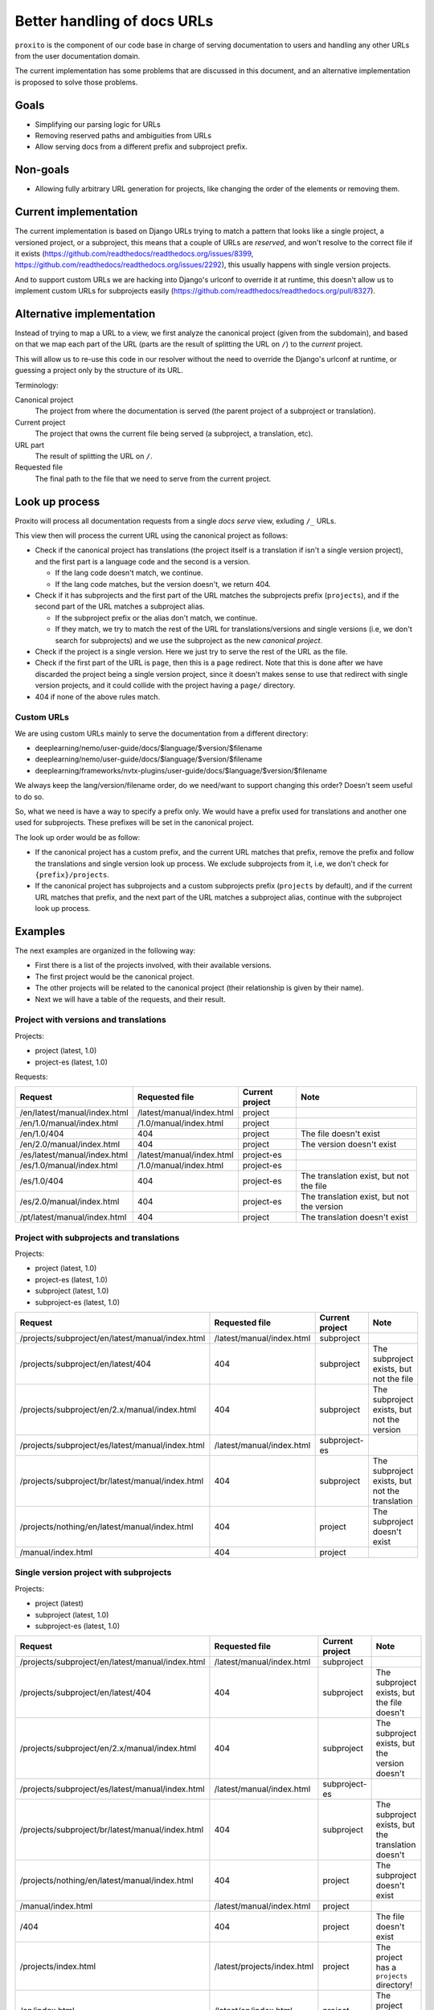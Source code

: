 Better handling of docs URLs
============================

``proxito`` is the component of our code base in charge of serving documentation
to users and handling any other URLs from the user documentation domain.

The current implementation has some problems that are discussed in this document,
and an alternative implementation is proposed to solve those problems.

Goals
-----

* Simplifying our parsing logic for URLs
* Removing reserved paths and ambiguities from URLs
* Allow serving docs from a different prefix and subproject prefix.

Non-goals
---------

* Allowing fully arbitrary URL generation for projects,
  like changing the order of the elements or removing them.

Current implementation
----------------------

The current implementation is based on Django URLs
trying to match a pattern that looks like a single project, a versioned project,
or a subproject, this means that a couple of URLs are *reserved*,
and won't resolve to the correct file if it exists
(https://github.com/readthedocs/readthedocs.org/issues/8399, https://github.com/readthedocs/readthedocs.org/issues/2292),
this usually happens with single version projects.

And to support custom URLs we are hacking into Django's urlconf
to override it at runtime,
this doesn't allow us to implement custom URLs for subprojects easily
(https://github.com/readthedocs/readthedocs.org/pull/8327).

Alternative implementation
--------------------------

Instead of trying to map a URL to a view,
we first analyze the canonical project (given from the subdomain),
and based on that we map each part of the URL (parts are the result of splitting the URL on ``/``)
to the *current* project.

This will allow us to re-use this code in our resolver
without the need to override the Django's urlconf at runtime,
or guessing a project only by the structure of its URL.

Terminology:

Canonical project
  The project from where the documentation
  is served (the parent project of a subproject or translation).
Current project
  The project that owns the current file being served
  (a subproject, a translation, etc).
URL part
  The result of splitting the URL on ``/``.
Requested file
  The final path to the file that we need to serve from the current project.

Look up process
---------------

Proxito will process all documentation requests from a single *docs serve* view,
exluding ``/_`` URLs.

This view then will process the current URL using the canonical project as follows:

- Check if the canonical project has translations
  (the project itself is a translation if isn't a single version project),
  and the first part is a language code and the second is a version.

  - If the lang code doesn't match, we continue.
  - If the lang code matches, but the version doesn't, we return 404.

- Check if it has subprojects and the first part of the URL matches the subprojects prefix (``projects``),
  and if the second part of the URL matches a subproject alias.

  - If the subproject prefix or the alias don't match, we continue.
  - If they match, we try to match the rest of the URL for translations/versions and single versions
    (i.e, we don't search for subprojects) and we use the subproject as the new *canonical project*.

- Check if the project is a single version.
  Here we just try to serve the rest of the URL as the file.

- Check if the first part of the URL is ``page``,
  then this is a ``page`` redirect.
  Note that this is done after we have discarded the project being a single version
  project, since it doesn't makes sense to use that redirect with single version projects,
  and it could collide with the project having a ``page/`` directory.

- 404 if none of the above rules match.

Custom URLs
~~~~~~~~~~~

We are using custom URLs mainly to serve the documentation
from a different directory:

- deeplearning/nemo/user-guide/docs/$language/$version/$filename
- deeplearning/nemo/user-guide/docs/$language/$version/$filename
- deeplearning/frameworks/nvtx-plugins/user-guide/docs/$language/$version/$filename

We always keep the lang/version/filename order,
do we need/want to support changing this order?
Doesn't seem useful to do so.

So, what we need is have a way to specify a prefix only.
We would have a prefix used for translations and another one used for subprojects.
These prefixes will be set in the canonical project.

The look up order would be as follow:

- If the canonical project has a custom prefix, and the current URL matches that prefix,
  remove the prefix and follow the translations and single version look up process.
  We exclude subprojects from it, i.e, we don't check for ``{prefix}/projects``.
- If the canonical project has subprojects and a custom subprojects prefix (``projects`` by default),
  and if the current URL matches that prefix,
  and the next part of the URL matches a subproject alias,
  continue with the subproject look up process.

Examples
--------

The next examples are organized in the following way:

- First there is a list of the projects involved,
  with their available versions.
- The first project would be the canonical project.
- The other projects will be related to the canonical project
  (their relationship is given by their name).
- Next we will have a table of the requests,
  and their result.

Project with versions and translations
~~~~~~~~~~~~~~~~~~~~~~~~~~~~~~~~~~~~~~

Projects:

- project (latest, 1.0)
- project-es (latest, 1.0)

Requests:

.. list-table::
   :header-rows: 1

   * - Request
     - Requested file
     - Current project
     - Note
   * - /en/latest/manual/index.html
     - /latest/manual/index.html
     - project
     -
   * - /en/1.0/manual/index.html
     - /1.0/manual/index.html
     - project
     -
   * - /en/1.0/404
     - 404
     - project
     - The file doesn't exist
   * - /en/2.0/manual/index.html
     - 404
     - project
     - The version doesn't exist
   * - /es/latest/manual/index.html
     - /latest/manual/index.html
     - project-es
     -
   * - /es/1.0/manual/index.html
     - /1.0/manual/index.html
     - project-es
     -
   * - /es/1.0/404
     - 404
     - project-es
     - The translation exist, but not the file
   * - /es/2.0/manual/index.html
     - 404
     - project-es
     - The translation exist, but not the version
   * - /pt/latest/manual/index.html
     - 404
     - project
     - The translation doesn't exist

Project with subprojects and translations
~~~~~~~~~~~~~~~~~~~~~~~~~~~~~~~~~~~~~~~~~

Projects:

- project (latest, 1.0)
- project-es (latest, 1.0)
- subproject (latest, 1.0)
- subproject-es (latest, 1.0)

.. list-table::
   :header-rows: 1

   * - Request
     - Requested file
     - Current project
     - Note
   * - /projects/subproject/en/latest/manual/index.html
     - /latest/manual/index.html
     - subproject
     -
   * - /projects/subproject/en/latest/404
     - 404
     - subproject
     - The subproject exists, but not the file
   * - /projects/subproject/en/2.x/manual/index.html
     - 404
     - subproject
     - The subproject exists, but not the version
   * - /projects/subproject/es/latest/manual/index.html
     - /latest/manual/index.html
     - subproject-es
     -
   * - /projects/subproject/br/latest/manual/index.html
     - 404
     - subproject
     - The subproject exists, but not the translation
   * - /projects/nothing/en/latest/manual/index.html
     - 404
     - project
     - The subproject doesn't exist
   * - /manual/index.html
     - 404
     - project
     -

Single version project with subprojects
~~~~~~~~~~~~~~~~~~~~~~~~~~~~~~~~~~~~~~~

Projects:

- project (latest)
- subproject (latest, 1.0)
- subproject-es (latest, 1.0)

.. list-table::
   :header-rows: 1

   * - Request
     - Requested file
     - Current project
     - Note
   * - /projects/subproject/en/latest/manual/index.html
     - /latest/manual/index.html
     - subproject
     -
   * - /projects/subproject/en/latest/404
     - 404
     - subproject
     - The subproject exists, but the file doesn't
   * - /projects/subproject/en/2.x/manual/index.html
     - 404
     - subproject
     - The subproject exists, but the version doesn't
   * - /projects/subproject/es/latest/manual/index.html
     - /latest/manual/index.html
     - subproject-es
     -
   * - /projects/subproject/br/latest/manual/index.html
     - 404
     - subproject
     - The subproject exists, but the translation doesn't
   * - /projects/nothing/en/latest/manual/index.html
     - 404
     - project
     - The subproject doesn't exist
   * - /manual/index.html
     - /latest/manual/index.html
     - project
     -
   * - /404
     - 404
     - project
     - The file doesn't exist
   * - /projects/index.html
     - /latest/projects/index.html
     - project
     - The project has a ``projects`` directory!
   * - /en/index.html
     - /latest/en/index.html
     - project
     - The project has an ``en`` directory!

Project with single version subprojects
~~~~~~~~~~~~~~~~~~~~~~~~~~~~~~~~~~~~~~~

Projects:

- project (latest, 1.0)
- project-es (latest, 1.0)
- subproject (latest)

.. list-table::
   :header-rows: 1

   * - Request
     - Requested file
     - Current project
     - Note
   * - /projects/subproject/manual/index.html
     - /latest/manual/index.html
     - subproject
     -
   * - /projects/subproject/en/latest/manual/index.html
     - 404
     - subproject
     - The subproject is single version
   * - /projects/subproject/404
     - 404
     - subproject
     - The subproject exists, but the file doesn't
   * - /projects/subproject/br/latest/manual/index.html
     - /latest/br/latest/manual/index.html
     - subproject
     - The subproject has a ``br`` directory!
   * - /projects/nothing/manual/index.html
     - 404
     - project
     - The subproject doesn't exist
   * - /en/latest/manual/index.html
     - /latest/manual/index.html
     - project
     -
   * - /404
     - 404
     - project
     -

Project with custom prefix
~~~~~~~~~~~~~~~~~~~~~~~~~~

- project (latest, 1.0)
- subproject (latest, 1.0)

``project`` has the ``prefix`` prefix, and ``sub`` subproject prefix.

.. list-table::
   :header-rows: 1

   * - Request
     - Requested file
     - Current project
     - Note
   * - /en/latest/manual/index.html
     - 404
     - project
     - The prefix doesn't match
   * - /prefix/en/latest/manual/index.html
     - /latest/manual/index.html
     - project
     -
   * - /projects/subproject/en/latest/manual/index.html
     - 404
     - project
     - The subproject prefix doesn't match
   * - /sub/subproject/en/latest/manual/index.html
     - /latest/manual/index.html
     - subproject
     -
   * - /sub/nothing/en/latest/manual/index.html
     - 404
     - project
     - The subproject doesn't exist

Project with custom subproject prefix (empty)
~~~~~~~~~~~~~~~~~~~~~~~~~~~~~~~~~~~~~~~~~~~~~

- project (latest, 1.0)
- subproject (latest, 1.0)

``project`` has the ``/`` subproject prefix,
this allow us to serve subprojects without using a prefix.

.. list-table::
   :header-rows: 1

   * - Request
     - Requested file
     - Current project
     - Note
   * - /en/latest/manual/index.html
     - /latest/manual/index.html
     - project
     -
   * - /projects/subproject/en/latest/manual/index.html
     - 404
     - project
     - The subproject prefix doesn't match
   * - /subproject/en/latest/manual/index.html
     - /latest/manual/index.html
     - subproject
     -
   * - /nothing/en/latest/manual/index.html
     - /latest/manual/index.html
     - project
     - The subproject/file doesn't exist

Implementation example
----------------------

This is a simplified version of the implementation,
there are some small optimizations and validations that will be in the
final implementation.

.. code-block:: python

   from readthedocs.projects.models import Project
   
   LANGUAGES = {"es", "en"}
   
   def pop_parts(path, n):
       if path[0] == '/':
          path  = path[1:]
       parts = path.split('/', maxsplit=n)
       start, end = parts[:n], parts[n:]
       end = end[0] if end else ''
       return start, end
   
   
   def resolve(canonical_project: Project, path: str, check_subprojects=True):
       prefix = '/'
       if canonical_project.prefix:
           prefix = canonical_project.prefix
       subproject_prefix = "/projects"
       if canonical_project.subproject_prefix:
           subproject_prefix = canonical_project.subproject_prefix
   
       # Multiversion project.
       if path.startswith(prefix):
           new_path = path.removeprefix(prefix)
           parts, new_path = pop_parts(new_path, 2)
           language, version_slug = parts
           if not canonical_project.single_version and language in LANGUAGES:
               if canonical_project.language == language:
                   project = canonical_project
           else:
               project = canonical_project.translations.filter(language=language).first()
               if project:
                   version = project.versions.filter(slug=version_slug).first()
                   if version:
                       return project, version, new_path
                   return project, None, None
   
       # Subprojects.
       if check_subprojects and path.startswith(subproject_prefix):
           new_path = path.removeprefix(subproject_prefix)
           parts, new_path = pop_parts(new_path, 1)
           project_slug = parts[0]
           project = canonical_project.subprojects.filter(alias=project_slug).first()
           if project:
               return resolve(
                   canonical_project=project,
                   path=new_path,
                   check_subprojects=False,
               )
   
       # Single project.
       if path.startswith(prefix):
           new_path = path.removeprefix(prefix)
           if canonical_project.single_version:
               version = canonical_project.versions.filter(
                   slug=canonical_project.default_version
               ).first()
               if version:
                   return canonical_project, version, new_path
               return canonical_project, None, None
   
       return None, None, None
   
   
   def view(canonical_project, path):
       current_project, version, file = resolve(
           canonical_project=canonical_project,
           path=path,
       )
       if current_project and version:
           return serve(current_project, version, file)
   
       if current_project:
           return serve_404(current_project)
   
       return serve_404(canonical_project)
   
   
   def serve_404(project, version=None):
       pass
   
   
   def serve(project, version, file):
       pass


Performance
~~~~~~~~~~~

Performance is mainly driven by the number of database lookups.
There is an additional impact of splitting and joining the paths,
but those are linear operations, and can be optimized to make then constant (i.e. using ``maxsplit=4``).

- A single version project:

  - ``/index.html``: 1, the version.
  - ``/projects/guides/index.html``: 2, the version and one additional lookup for a path that looks like a subproject.

- A multi version project:

  - ``/en/latest/index.html``: 1, the version.
  - ``/es/latest/index.html``: 2, the translation and the version.
  - ``/br/latest/index.html``: 1, the translation (it doesn't exist).

- A project with single version subprojects:

  - ``/projects/subproject/index.html``: 2, the subproject and its version.

- A project with multi version subprojects:

  - ``/projects/subproject/en/latest/index.html``: 2, the subproject and its version.
  - ``/projects/subproject/es/latest/index.html``: 3, the subproject, the translation, and its version.
  - ``/projects/subproject/br/latest/index.html``: 2, the subproject and the translation (it doesn't exist).

As seen, the number of database lookups are the minimal
required to get the current project and version,
this is a minimum of 1, and maximum of 3.

Questions
---------

- When using custom URLs,
  should we support changing the URLs
  that aren't related to doc serving?

  These are:

  - Health check
  - Proxied APIs
  - robots and sitemap
  - The ``page`` redirect

  I'd say we shouldn't, I can't think of a reason why this should be supported.

- Should we use the urlconf from the subproject when processing it?
  This is an URL like ``/projects/subproject/custom/prefix/en/latest/index.html``.

  I don't think that's useful, but it should be easy to support if needed.

- Should we support the page redirect when using a custom subproject prefix?
  This is ``/{prefix}/subproject/page/index.html``.
